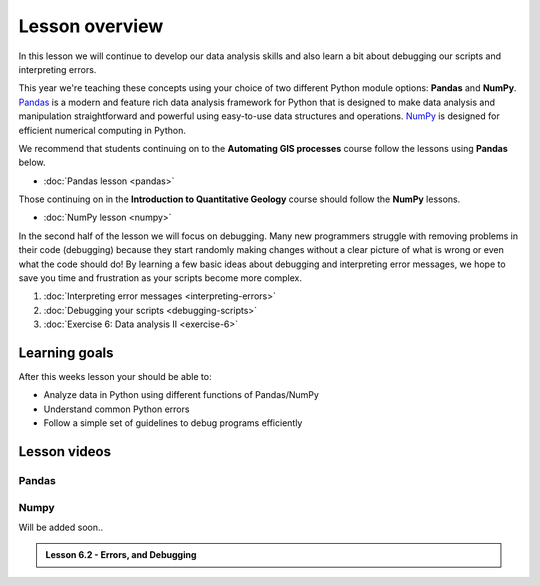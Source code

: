 Lesson overview
===============

In this lesson we will continue to develop our data analysis skills and also learn a bit about debugging our scripts and interpreting errors.

This year we're teaching these concepts using your choice of two different Python module options: **Pandas** and **NumPy**.
`Pandas <http://pandas.pydata.org/>`__ is a modern and feature rich data analysis framework for Python that is designed
to make data analysis and manipulation straightforward and powerful using easy-to-use data structures and operations.
`NumPy <https://www.numpy.org/>`__ is designed for efficient numerical computing in Python.

We recommend that students continuing on to the **Automating GIS processes** course follow the lessons using **Pandas** below.

- :doc:`Pandas lesson <pandas>`

Those continuing on in the **Introduction to Quantitative Geology** course should follow the **NumPy** lessons.

- :doc:`NumPy lesson <numpy>`

In the second half of the lesson we will focus on debugging.
Many new programmers struggle with removing problems in their code (debugging) because they start randomly making changes without a clear picture of what is wrong or even what the code should do!
By learning a few basic ideas about debugging and interpreting error messages, we hope to save you time and frustration as your scripts become more complex.

1. :doc:`Interpreting error messages <interpreting-errors>`
2. :doc:`Debugging your scripts <debugging-scripts>`
3. :doc:`Exercise 6: Data analysis II <exercise-6>`

Learning goals
--------------

After this weeks lesson your should be able to:

- Analyze data in Python using different functions of Pandas/NumPy
- Understand common Python errors
- Follow a simple set of guidelines to debug programs efficiently

Lesson videos
-------------

.. admonition:: Lesson 6.1 - Advanced data processing

Pandas
~~~~~~

    .. raw:: html

        <iframe width="560" height="315" src="https://www.youtube.com/embed/MfMQk3H4enM" frameborder="0" allowfullscreen></iframe>
        <p>Dave Whipp & Henrikki Tenkanen, University of Helsinki <a href="https://www.youtube.com/channel/UCQ1_1hZ0A1Vic2zmWE56s2A">@ Geo-Python channel on Youtube</a>.</p>

Numpy
~~~~~

Will be added soon..


.. admonition:: Lesson 6.2 - Errors, and Debugging

    .. raw:: html

        <iframe width="560" height="315" src="https://www.youtube.com/embed/G5Gpopiaqdk" frameborder="0" allowfullscreen></iframe>
        <p>Dave Whipp & Henrikki Tenkanen, University of Helsinki <a href="https://www.youtube.com/channel/UCQ1_1hZ0A1Vic2zmWE56s2A">@ Geo-Python channel on Youtube</a>.</p>




